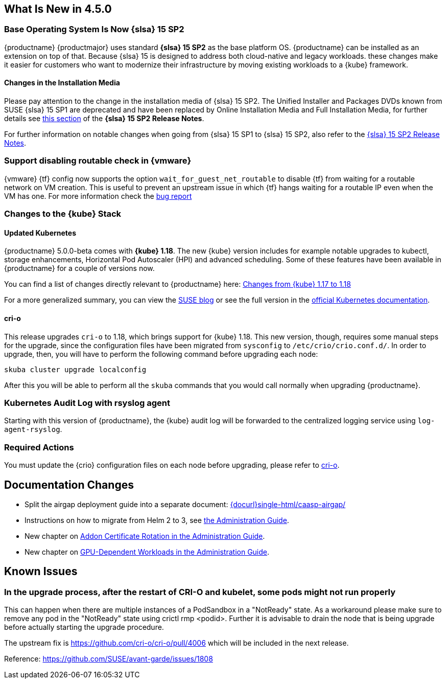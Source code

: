== What Is New in 4.5.0

=== Base Operating System Is Now {slsa} 15 SP2

{productname} {productmajor} uses standard *{slsa} 15 SP2* as the base platform OS.
{productname} can be installed as an extension on top of that. Because {slsa} 15 is
designed to address both cloud-native and legacy workloads.
these changes make it easier for customers who want to modernize their
infrastructure by moving existing workloads to a {kube} framework.

==== Changes in the Installation Media

Please pay attention to the change in the installation media of {slsa} 15 SP2. The Unified Installer and Packages DVDs known from SUSE {slsa} 15 SP1 are deprecated and have been replaced by Online Installation Media and Full Installation Media, for further details see link:https://www.suse.com/releasenotes/x86_64/SUSE-SLES/15-SP2/#_changes_in_15sp2[this section] of the *{slsa} 15 SP2 Release Notes*.

For further information on notable changes when going from {slsa} 15 SP1 to {slsa} 15 SP2, also refer to the link:https://www.suse.com/releasenotes/x86_64/SUSE-SLES/15-SP2/[{slsa} 15 SP2 Release Notes].

=== Support disabling routable check in {vmware}

{vmware} {tf} config now supports the option `wait_for_guest_net_routable` to disable {tf} from waiting for a routable network on VM creation. This is useful to prevent an upstream issue in which {tf} hangs waiting for a routable IP even when the VM has one. For more information check the link:https://github.com/hashicorp/terraform-provider-vsphere/issues/1127[bug report]

=== Changes to the {kube} Stack

==== Updated Kubernetes

{productname} 5.0.0-beta comes with *{kube} 1.18*. The new {kube} version includes for example notable upgrades to kubectl, storage enhancements, Horizontal Pod Autoscaler (HPI) and advanced scheduling. Some of these features have been available in {productname} for a couple of versions now.

You can find a list of changes directly relevant to {productname} here: link:{docurl}single-html/caasp-admin/#k8s-changes-117-118[Changes from {kube} 1.17 to 1.18]

For a more generalized summary, you can view the link:https://www.suse.com/c/whats-new-in-kubernetes-v1-18-0/[SUSE blog] or see the full version in the link:https://kubernetes.io/docs/setup/release/notes/[official Kubernetes documentation].

[#crio-118-config-update]
==== cri-o

This release upgrades `cri-o` to 1.18, which brings support for {kube} 1.18.
This new version, though, requires some manual steps for the upgrade, since the configuration files have been migrated from `sysconfig` to `/etc/crio/crio.conf.d/`.
In order to upgrade, then, you will have to perform the following command before upgrading each node:

----
skuba cluster upgrade localconfig
----

After this you will be able to perform all the `skuba` commands that you would call normally when upgrading {productname}.

=== Kubernetes Audit Log with rsyslog agent

Starting with this version of {productname}, the {kube} audit log will be forwarded to the centralized logging service using `log-agent-rsyslog`.

=== Required Actions

You must update the {crio} configuration files on each node before upgrading, please refer to <<crio-118-config-update>>.

////
==== Helm 3

==== Addon Certificate Rotation

==== GPU-Dependent Workloads

// == Updating to {productname} {productmajor}
////

== Documentation Changes

* Split the airgap deployment guide into a separate document: link:{docurl}single-html/caasp-airgap/[]
* Instructions on how to migrate from Helm 2 to 3, see link:{docurl}single-html/caasp-admin/#helm-2to3-migration[the Administration Guide].
* New chapter on link:{docurl}single-html/caasp-admin/#addon-certificate-rotation[Addon Certificate Rotation in the Administration Guide].
* New chapter on link:{docurl}single-html/caasp-admin/#_gpu_dependent_workloads[GPU-Dependent Workloads in the Administration Guide].
// * Various other fixes and improvements, refer to: https://github.com/SUSE/doc-caasp/releases/tag/release-5.0.0-beta


== Known Issues

=== In the upgrade process, after the restart of CRI-O and kubelet, some pods might not run properly

This can happen when there are multiple instances of a PodSandbox in a "NotReady" state. As a workaround please make sure to remove any pod in the "NotReady" state using crictl rmp <podid>. Further it is advisable to drain the node that is being upgrade before actually starting the upgrade procedure.

The upstream fix is https://github.com/cri-o/cri-o/pull/4006 which will be included in the next release.

Reference: https://github.com/SUSE/avant-garde/issues/1808

